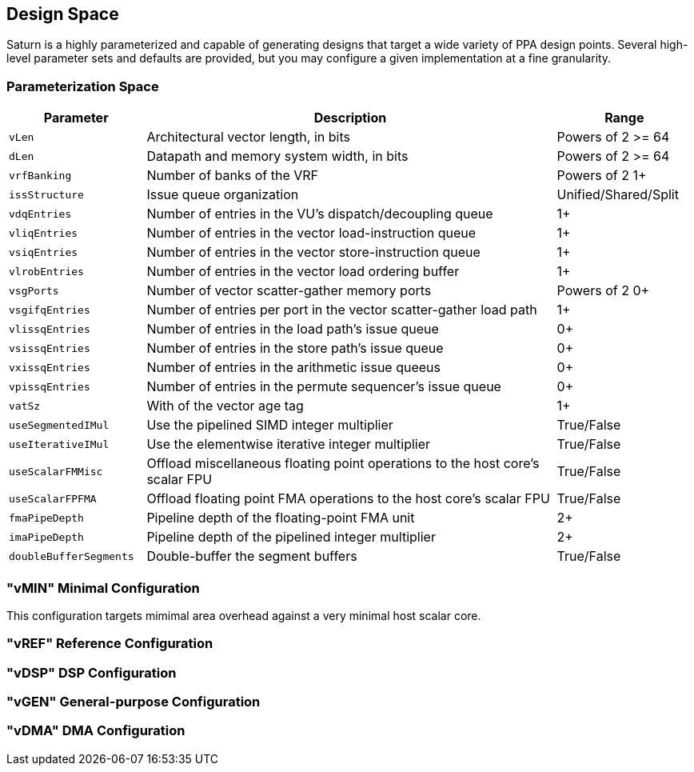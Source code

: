[[design-space]]
== Design Space

Saturn is a highly parameterized and capable of generating designs that target a wide variety of PPA design points.
Several high-level parameter sets and defaults are provided, but you may configure a given implementation at a fine granularity.

=== Parameterization Space

[cols="1,3,1"]
|===
|Parameter|Description|Range

|`vLen`
|Architectural vector length, in bits
|Powers of 2 >= 64

|`dLen`
|Datapath and memory system width, in bits
|Powers of 2 >= 64

|`vrfBanking`
|Number of banks of the VRF
|Powers of 2 1+

|`issStructure`
|Issue queue organization
|Unified/Shared/Split

|`vdqEntries`
|Number of entries in the VU's dispatch/decoupling queue
|1+

|`vliqEntries`
|Number of entries in the vector load-instruction queue
|1+

|`vsiqEntries`
|Number of entries in the vector store-instruction queue
|1+

|`vlrobEntries`
|Number of entries in the vector load ordering buffer
|1+

|`vsgPorts`
|Number of vector scatter-gather memory ports
|Powers of 2 0+

|`vsgifqEntries`
|Number of entries per port in the vector scatter-gather load path
|1+

|`vlissqEntries`
|Number of entries in the load path's issue queue
|0+

|`vsissqEntries`
|Number of entries in the store path's issue queue
|0+

|`vxissqEntries`
|Number of entries in the arithmetic issue queeus
|0+

|`vpissqEntries`
|Number of entries in the permute sequencer's issue queue
|0+

|`vatSz`
|With of the vector age tag
|1+

|`useSegmentedIMul`
|Use the pipelined SIMD integer multiplier
|True/False

|`useIterativeIMul`
|Use the elementwise iterative integer multiplier
|True/False

|`useScalarFMMisc`
|Offload miscellaneous floating point operations to the host core's scalar FPU
|True/False

|`useScalarFPFMA`
|Offload floating point FMA operations to the host core's scalar FPU
|True/False

|`fmaPipeDepth`
|Pipeline depth of the floating-point FMA unit
|2+

|`imaPipeDepth`
|Pipeline depth of the pipelined integer multiplier
|2+

|`doubleBufferSegments`
|Double-buffer the segment buffers
|True/False

|===

=== "vMIN" Minimal Configuration

This configuration targets mimimal area overhead against a very minimal host scalar core.

=== "vREF" Reference Configuration

=== "vDSP" DSP Configuration

=== "vGEN" General-purpose Configuration

=== "vDMA" DMA Configuration
